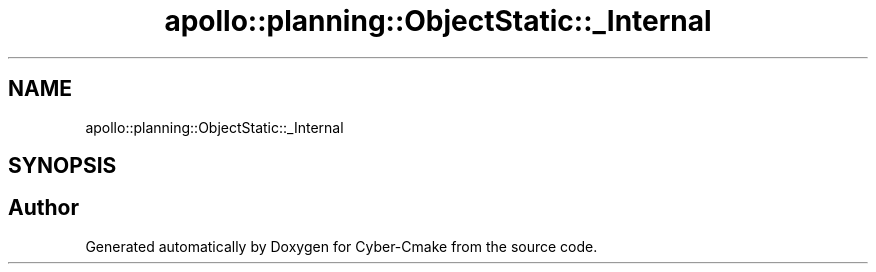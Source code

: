 .TH "apollo::planning::ObjectStatic::_Internal" 3 "Sun Sep 3 2023" "Version 8.0" "Cyber-Cmake" \" -*- nroff -*-
.ad l
.nh
.SH NAME
apollo::planning::ObjectStatic::_Internal
.SH SYNOPSIS
.br
.PP


.SH "Author"
.PP 
Generated automatically by Doxygen for Cyber-Cmake from the source code\&.
